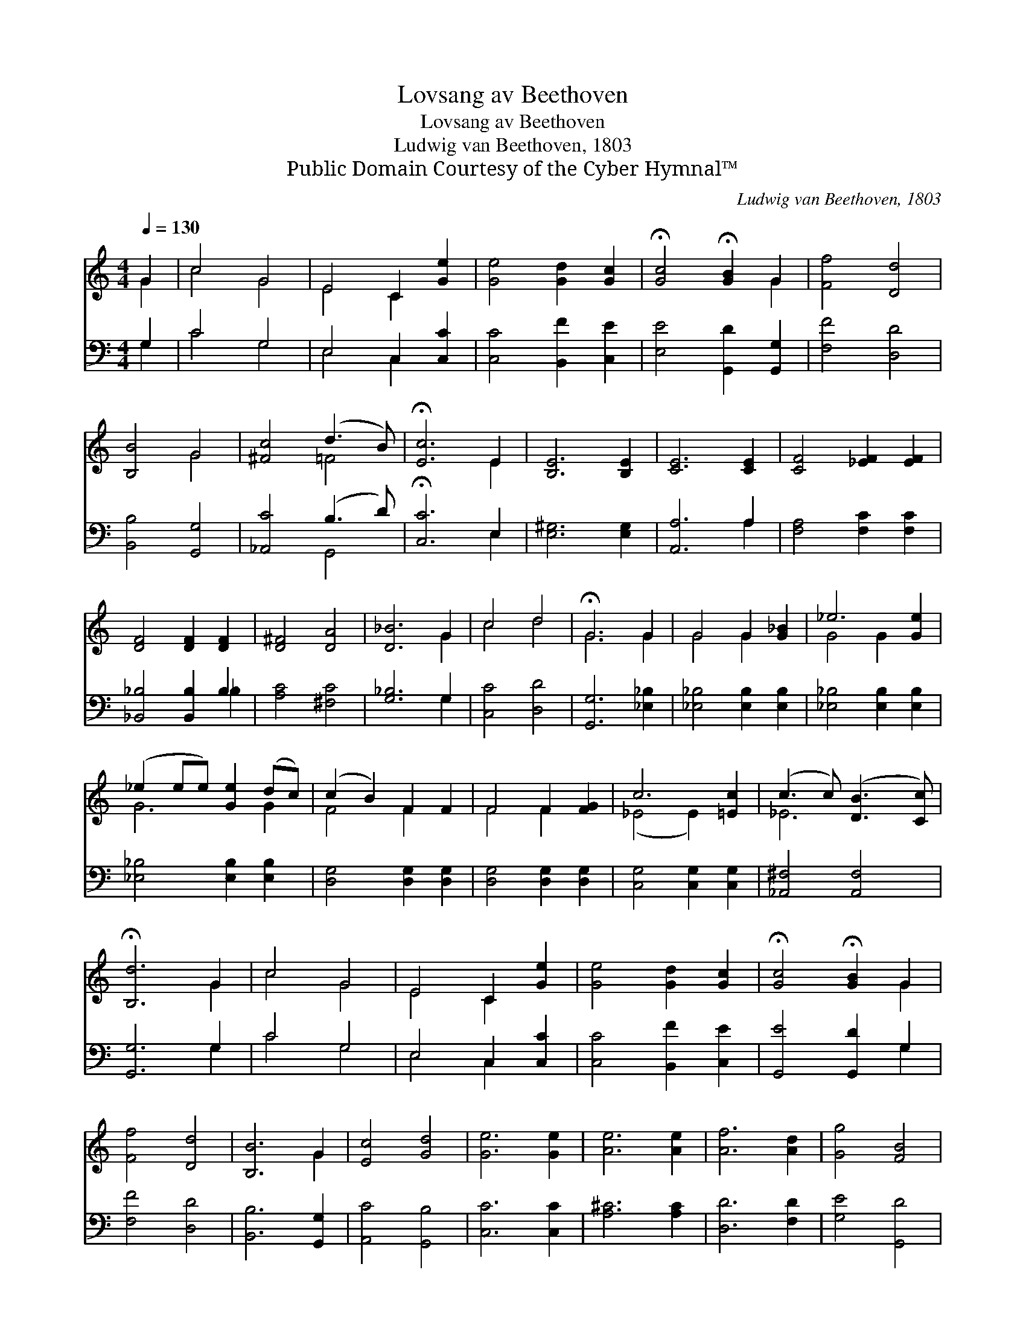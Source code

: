 X:1
T:Lovsang av Beethoven
T:Lovsang av Beethoven
T:Ludwig van Beethoven, 1803
T:Public Domain Courtesy of the Cyber Hymnal™
C:Ludwig van Beethoven, 1803
Z:Public Domain
Z:Courtesy of the Cyber Hymnal™
%%score ( 1 2 ) ( 3 4 )
L:1/8
Q:1/4=130
M:4/4
K:C
V:1 treble 
V:2 treble 
V:3 bass 
V:4 bass 
V:1
 G2 | c4 G4 | E4 C2 [Ge]2 | [Ge]4 [Gd]2 [Gc]2 | !fermata![Gc]4 !fermata![GB]2 G2 | [Ff]4 [Dd]4 | %6
 [B,B]4 G4 | [^Fc]4 (d3 B) | !fermata![Ec]6 E2 | [B,E]6 [B,E]2 | [CE]6 [CE]2 | [CF]4 [_EF]2 [EF]2 | %12
 [DF]4 [DF]2 [DF]2 | [D^F]4 [DA]4 | [D_B]6 G2 | c4 d4 | !fermata!G6 G2 | G4 G2 [G_B]2 | _e6 [Ge]2 | %19
 (_e2 ee) [Ge]2 (dc) | (c2 B2) F2 F2 | F4 F2 [FG]2 | c6 [=Ec]2 | (c3 c) ([DB]3 [Cc]) | %24
 !fermata![B,d]6 G2 | c4 G4 | E4 C2 [Ge]2 | [Ge]4 [Gd]2 [Gc]2 | !fermata![Gc]4 !fermata![GB]2 G2 | %29
 [Ff]4 [Dd]4 | [B,B]6 G2 | [Ec]4 [Gd]4 | [Ge]6 [Ge]2 | [Ae]6 [Ae]2 | [Af]6 [Ad]2 | [Gg]4 [FB]4 | %36
 !fermata![Ec]6 |] %37
V:2
 G2 | c4 G4 | E4 C2 x2 | x8 | x6 G2 | x8 | x4 G4 | x4 =F4 | x6 E2 | x8 | x8 | x8 | x8 | x8 | %14
 x6 G2 | c4 d4 | G6 G2 | G4 G2 x2 | G4 G2 x2 | G6 G2 | F4 F2 x2 | F4 F2 x2 | (_E4 E2) x2 | _E6 x2 | %24
 x6 G2 | c4 G4 | E4 C2 x2 | x8 | x6 G2 | x8 | x6 G2 | x8 | x8 | x8 | x8 | x8 | x6 |] %37
V:3
 G,2 | C4 G,4 | E,4 C,2 [C,C]2 | [C,C]4 [B,,F]2 [C,E]2 | [E,E]4 [G,,D]2 [G,,G,]2 | [F,F]4 [D,D]4 | %6
 [B,,B,]4 [G,,G,]4 | [_A,,C]4 (B,3 D) | !fermata![C,C]6 E,2 | [E,^G,]6 [E,G,]2 | [A,,A,]6 A,2 | %11
 [F,A,]4 [F,C]2 [F,C]2 | [_B,,_B,]4 [B,,B,]2 B,2 | [A,C]4 [^F,C]4 | [G,_B,]6 G,2 | [C,C]4 [D,D]4 | %16
 [G,,G,]6 [_E,_B,]2 | [_E,_B,]4 [E,B,]2 [E,B,]2 | [_E,_B,]4 [E,B,]2 [E,B,]2 | %19
 [_E,_B,]4 [E,B,]2 [E,B,]2 | [D,G,]4 [D,G,]2 [D,G,]2 | [D,G,]4 [D,G,]2 [D,G,]2 | %22
 [C,G,]4 [C,G,]2 [C,G,]2 | [_A,,^F,]4 [A,,F,]4 | [G,,G,]6 G,2 | C4 G,4 | E,4 C,2 [C,C]2 | %27
 [C,C]4 [B,,F]2 [C,E]2 | [G,,E]4 [G,,D]2 G,2 | [F,F]4 [D,D]4 | [B,,B,]6 [G,,G,]2 | %31
 [A,,C]4 [G,,B,]4 | [C,C]6 [C,C]2 | [A,^C]6 [A,C]2 | [D,D]6 [F,D]2 | [G,E]4 [G,,D]4 | [C,C]6 |] %37
V:4
 G,2 | C4 G,4 | E,4 C,2 x2 | x8 | x8 | x8 | x8 | x4 G,,4 | x6 E,2 | x8 | x6 A,2 | x8 | x6 _B,2 | %13
 x8 | x6 G,2 | x8 | x8 | x8 | x8 | x8 | x8 | x8 | x8 | x8 | x6 G,2 | C4 G,4 | E,4 C,2 x2 | x8 | %28
 x6 G,2 | x8 | x8 | x8 | x8 | x8 | x8 | x8 | x6 |] %37

